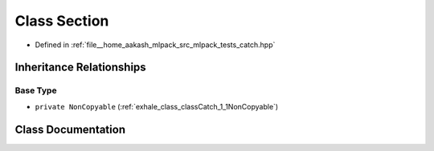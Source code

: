 .. _exhale_class_classCatch_1_1Section:

Class Section
=============

- Defined in :ref:`file__home_aakash_mlpack_src_mlpack_tests_catch.hpp`


Inheritance Relationships
-------------------------

Base Type
*********

- ``private NonCopyable`` (:ref:`exhale_class_classCatch_1_1NonCopyable`)


Class Documentation
-------------------


.. doxygenclass:: Catch::Section
   :members:
   :protected-members:
   :undoc-members: